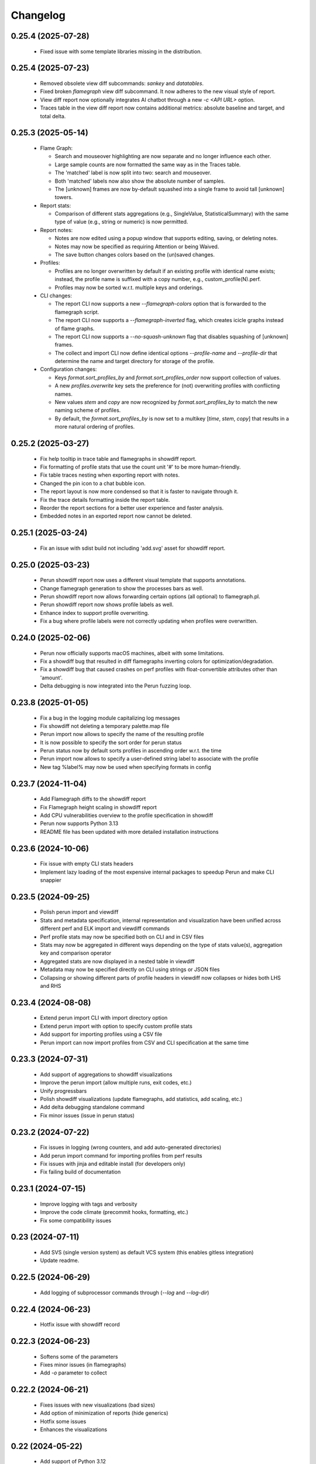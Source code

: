 Changelog
=========

0.25.4 (2025-07-28)
-------------------

  - Fixed issue with some template libraries missing in the distribution.

0.25.4 (2025-07-23)
-------------------

  - Removed obsolete view diff subcommands: `sankey` and `datatables`.
  - Fixed broken `flamegraph` view diff subcommand. It now adheres to the new visual style of report.
  - View diff report now optionally integrates AI chatbot through a new `-c <API URL>` option.
  - Traces table in the view diff report now contains additional metrics: absolute baseline and target, and total delta.


0.25.3 (2025-05-14)
-------------------

  - Flame Graph:

    - Search and mouseover highlighting are now separate and no longer influence each other.
    - Large sample counts are now formatted the same way as in the Traces table.
    - The 'matched' label is now split into two: search and mouseover.
    - Both 'matched' labels now also show the absolute number of samples.
    - The [unknown] frames are now by-default squashed into a single frame to avoid tall [unknown] towers.

  - Report stats:

    - Comparison of different stats aggregations (e.g., SingleValue, StatisticalSummary) with the same type of value
      (e.g., string or numeric) is now permitted.

  - Report notes:

    - Notes are now edited using a popup window that supports editing, saving, or deleting notes.
    - Notes may now be specified as requiring Attention or being Waived.
    - The save button changes colors based on the (un)saved changes.

  - Profiles:

    - Profiles are no longer overwritten by default if an existing profile with identical name exists; instead, the
      profile name is suffixed with a copy number, e.g., custom_profile(N).perf.
    - Profiles may now be sorted w.r.t. multiple keys and orderings.

  - CLI changes:

    - The report CLI now supports a new `--flamegraph-colors` option that is forwarded to the flamegraph script.
    - The report CLI now supports a `--flamegraph-inverted` flag, which creates icicle graphs instead of flame graphs.
    - The report CLI now supports a `--no-squash-unknown` flag that disables squashing of [unknown] frames.
    - The collect and import CLI now define identical options `--profile-name` and `--profile-dir` that determine
      the name and target directory for storage of the profile.

  - Configuration changes:

    - Keys `format.sort_profiles_by` and `format.sort_profiles_order` now support collection of values.
    - A new `profiles.overwrite` key sets the preference for (not) overwriting profiles with conflicting names.
    - New values `stem` and `copy` are now recognized by `format.sort_profiles_by` to match the new naming scheme of profiles.
    - By default, the `format.sort_profiles_by` is now set to a multikey [`time`, `stem`, `copy`] that results in
      a more natural ordering of profiles.


0.25.2 (2025-03-27)
-------------------

  - Fix help tooltip in trace table and flamegraphs in showdiff report.
  - Fix formatting of profile stats that use the count unit '#' to be more human-friendly.
  - Fix table traces nesting when exporting report with notes.
  - Changed the pin icon to a chat bubble icon.
  - The report layout is now more condensed so that it is faster to navigate through it.
  - Fix the trace details formatting inside the report table.
  - Reorder the report sections for a better user experience and faster analysis.
  - Embedded notes in an exported report now cannot be deleted.


0.25.1 (2025-03-24)
-------------------

  - Fix an issue with sdist build not including 'add.svg' asset for showdiff report.


0.25.0 (2025-03-23)
-------------------

  - Perun showdiff report now uses a different visual template that supports annotations.
  - Change flamegraph generation to show the processes bars as well.
  - Perun showdiff report now allows forwarding certain options (all optional) to flamegraph.pl.
  - Perun showdiff report now shows profile labels as well.
  - Enhance index to support profile overwriting.
  - Fix a bug where profile labels were not correctly updating when profiles were overwritten.


0.24.0 (2025-02-06)
-------------------

  - Perun now officially supports macOS machines, albeit with some limitations.
  - Fix a showdiff bug that resulted in diff flamegraphs inverting colors for optimization/degradation.
  - Fix a showdiff bug that caused crashes on perf profiles with float-convertible attributes other than 'amount'.
  - Delta debugging is now integrated into the Perun fuzzing loop.


0.23.8 (2025-01-05)
-------------------

  - Fix a bug in the logging module capitalizing log messages
  - Fix showdiff not deleting a temporary palette.map file
  - Perun import now allows to specify the name of the resulting profile
  - It is now possible to specify the sort order for perun status
  - Perun status now by default sorts profiles in ascending order w.r.t. the time
  - Perun import now allows to specify a user-defined string label to associate with the profile
  - New tag %label% may now be used when specifying formats in config


0.23.7 (2024-11-04)
-------------------

  - Add Flamegraph diffs to the showdiff report
  - Fix Flamegraph height scaling in showdiff report
  - Add CPU vulnerabilities overview to the profile specification in showdiff
  - Perun now supports Python 3.13
  - README file has been updated with more detailed installation instructions


0.23.6 (2024-10-06)
-------------------

  - Fix issue with empty CLI stats headers
  - Implement lazy loading of the most expensive internal packages to speedup Perun and make CLI snappier


0.23.5 (2024-09-25)
-------------------

  - Polish perun import and viewdiff
  - Stats and metadata specification, internal representation and visualization have been unified across different perf and ELK import and viewdiff commands
  - Perf profile stats may now be specified both on CLI and in CSV files
  - Stats may now be aggregated in different ways depending on the type of stats value(s), aggregation key and comparison operator
  - Aggregated stats are now displayed in a nested table in viewdiff
  - Metadata may now be specified directly on CLI using strings or JSON files
  - Collapsing or showing different parts of profile headers in viewdiff now collapses or hides both LHS and RHS


0.23.4 (2024-08-08)
-------------------

  - Extend perun import CLI with import directory option
  - Extend perun import with option to specify custom profile stats
  - Add support for importing profiles using a CSV file
  - Perun import can now import profiles from CSV and CLI specification at the same time


0.23.3 (2024-07-31)
-------------------

  - Add support of aggregations to showdiff visualizations
  - Improve the perun import (allow multiple runs, exit codes, etc.)
  - Unify progressbars
  - Polish showdiff visualizations (update flamegraphs, add statistics, add scaling, etc.)
  - Add delta debugging standalone command
  - Fix minor issues (issue in perun status)


0.23.2 (2024-07-22)
-------------------

  - Fix issues in logging (wrong counters, and add auto-generated directories)
  - Add perun import command for importing profiles from perf results
  - Fix issues with jinja and editable install (for developers only)
  - Fix failing build of documentation

0.23.1 (2024-07-15)
-------------------

  - Improve logging with tags and verbosity
  - Improve the code climate (precommit hooks, formatting, etc.)
  - Fix some compatibility issues

0.23 (2024-07-11)
-----------------

  - Add SVS (single version system) as default VCS system (this enables gitless integration)
  - Update readme.

0.22.5 (2024-06-29)
-------------------

  - Add logging of subprocessor commands through (`--log` and `--log-dir`)


0.22.4 (2024-06-23)
-------------------

  - Hotfix issue with showdiff record

0.22.3 (2024-06-23)
-------------------

  - Softens some of the parameters
  - Fixes minor issues (in flamegraphs)
  - Add `-o` parameter to collect

0.22.2 (2024-06-21)
-------------------

  - Fixes issues with new visualizations (bad sizes)
  - Add option of minimization of reports (hide generics)
  - Hotfix some issues
  - Enhances the visualizations

0.22 (2024-05-22)
-----------------

  - Add support of Python 3.12
  - Fix incompatibilities with some distros (RHEL)
  - Update the machine information collected by collectors
  - Add support for working with traces
  - Add support of differential views (sankey, reports, flamegraphs, tables)
  - Add perf-based collector
  - Add many new helper functions
  - Enhance the output of the Perun
  - Refactor dynamic calls
  - Refactor selection mechanism of Perun
  - Refactor obsolete functions and modules
  - Refactor utils
  - Refactor imports
  - Refactor structures
  - Refactor strings


0.21.8 (2024-01-12)
-------------------

  - Updates README, LICENSE, AUTHORS
  - Fixes minor issues

0.21.7 (2023-11-08)
-------------------

  - Update README, licensing, authors and contributions.
  - Fix minor issues in README, and various parts of Perun.
  - Fix minor issue in helper scripts.

0.21.6 (2023-11-06)
-------------------

  - Add typing information to function
  - Add github actions (linting, testing, deploying docs and pypi)
  - Add formatting using `black`.
  - Fix and reduce dependencies
  - Fix various small issues (deprecations, tests, etc.)
  - Remove obsolete information (authorship tags, etc.)
  - Remove `demandimport`
  - Speeds up tests
  - Update build process to `pyproject.toml` and `tox`

0.20.4 (2022-06-28)
-------------------

**Add exclusive time outliers check**

  - Add new degradation detection method "Exclusive Time Outliers" (ETO).

0.20.3 (2022-06-28)
-------------------

**Fix issues in Tracer**

  - Fix some issues in Tracer raw data parsing.
  - Add location information (binary file path) of profiled functions to the profile.

0.20.2-hotfix2 (2022-06-28)
---------------------------

**Hotfix failing nondeterministic test**

  - Fix test_regression_detections_methods having too specific mock results

0.20.2-hotfix (2022-06-21)
--------------------------

**Enhance the Performance and Code Culture**

  - Fix an issue with uncompilable documentation
  - Fix an issue with traversing wrongly configured sections
  - Fix an uncaught exception
  - Fix issue in depedencies
  - Fix an issue with dev mode
  - Add continuous integration

0.20.2 (2021-05-12)
-------------------

**Enhance the Performance and Code Culture**

  - Add performance tests to Perun
  - Optimize perun at various places
  - Extract selected profile queries directly to Profile
  - Refactor minor issues
  - Refactor complex code and simplified control flows
  - Extract profile list configuration to isolate file
  - Refactor and redocument log and status functions
  - Remove unused cases and exceptions
  - Add more tests
  - Fix security issue with PyYAML

0.20.1 (2021-05-12)
-------------------

**Update install instructions in readme**

  - Update README with additional install instructions
  - SystemTap and BCC instructions for Ubuntu and Fedora

0.20 (2021-03-05)
-----------------

**Add optimizations of collect process**

  - add engines to the Tracer architecture
  - add eBPF instrumentation support to Tracer (using BCC)
  - add Optimization module to the collection process
  - add several optimization methods to the Optimization module
  - update Tracer for Python 3.8

0.19 (2021-02-08)
-----------------

**Update Perun to Python 3.8+**

  - add timeout to running external programs
  - optimize getting of gcov version
  - fix issues in fuzzing tests
  - remove dependencies of clang
  - update Perun to higher versions of gcc (4.9+) and Python (3.8+)
  - fix minor issues and incompatibilities
  - add lazy initialization of mathplotlib
  - remove usage of re.Scanner which seems to segfault on newer versions
  - remove heat map and ncurses (will be reimplemented in near future)

0.18.3-hotfix2 (2020-08-31)
---------------------------

  - update the acknowledgements in README

0.18.3-hotfix (2020-05-11)
--------------------------

  - fix two minor issues in average amount threshold check (fix for profiles without amounts and to soften the dependency on numpy.float64)

0.18.3 (2020-03-20)
-------------------

**Extend the Perun and fix selected issues**

  - add helper assertions for tests available in `asserts.py` file
  - remove useless fixtures (Helpers), move the helpers functions to isolate package
  - categorize test data to several directories
  - add automatical lookup of (in)dependent variable as default for selected commands (postprocess, etc.)
  - add crash dump in case of unexpected error (can be suppressed by `--dev-mode` option)
  - update the documentation with latest features and fix missing stuff
  - add external generator of the
  - fix the issue with backward incompatible repositories which contained profiles with 'params' instead of 'args'
  - fix the issue with loading certain parts of degradation changes as strings (instead of doubles)
  - fix the issue with loading degradation changes which contained less information than in the new versions (missing the `drate`)
  - fix other minor issues
  - fix minor issues in fuzzing
  - fix issue with clang-3.5 binary missing in systems (add the binary)
  - fix the incorrectly printed trace

0.18.2 (2020-02-13)
-------------------

**Fix errors in novel check methods**

  - fix selected errors in novel check methods
  - automatically remove testing files
  - extend the collection process with specifying custom name

0.18.1 (2020-02-13)
-------------------

**Refactor trace collector**

  - refactor trace collector
  - extend trace collector with watchdog module
  - selected temporary files moved to .perun directory structure
  - add diagnostic mode for trace collector
  - add locking module to perun logic
  - add diagnostic mode to tracer
  - ignore tracer tests in codecoverage

0.18 (2020-02-11)
-----------------

**Add performance fuzz-testing**

  - add ``perun fuzz`` mode implementing mutation based fuzzer. See :ref:`fuzzing-overview` for more details.

0.17.4 (2020-01-28)
-------------------

**Add tabular view**

  - add tableof view module
  - add conversion functions of models to dataframe
  - add headers to tableof view
  - add formats to tableof view
  - add sorting to tableof view
  - add filtering to tableof view
  - add two modes of tableof (resources and models)
  - fix minor bug in bounds collector (unknown collector type)
  - fix templates for generating units

0.17.3 (2020-01-09)
-------------------

**Add Loopus collector in Perun**

  - fix an issue in profiles which contained only persistent properties
  - add bounds collector, wrapper over Loopus tool

0.17.2 (2019-08-16)
-------------------

**Improve the runner logic**

  - extract cmd, args and workload to Executable class
  - remove ``--remove-all`` argument in ``perun rm``
  - add support for removing profiles from pending jobs through perun
  - improve the output of `perun rm` command
  - extract CLI groups to isolate modules
  - add caching to selected vcs commands
  - fix untested bug in degradation check
  - rename warmup parameter in `time` to ``--warmup``
  - lower the number of warmup and repetitions for time collector during tests
  - remove filter postprocessor (did nothing)
  - add signal handling to runner (authored by Jirka Pavela)

0.17.1 (2019-07-24)
-------------------

**Add new degradation detection methods**

  - add new detection methods for parametric and non-parametric models
  - add **Integral Comparison** detection method, which computes the integrals under models
  - add **Local Statistics** detection method, which analyses the various statistics in intervals of models
  - refactor various minor issues in postprocessing logic
  - add new strategies for detecting performance changes

0.17 (2019-07-09)
-----------------

**Optimize profile format**

  - make profile format more compact
  - fix minor issue in fast check
  - extract selected functions from query to profile object

0.16.9-hotfix (2019-06-18)
--------------------------

**Hotfix issue in Makefile**

 - hotfix issue in Makefile

0.16.9 (2019-06-18)
-------------------

**Add CLI for stats manipulation**

  - refactor the perun stats module
  - extend the stats module with a CLI
  - add new operations (list, delete, ...) to the stats module

0.16.8 (2019-05-18)
-------------------

**Extend perun instances with temporaries**

  - add new logic module that allows to store temporary files in separate directory (.perun/tmp)

0.16.7-hotfix (2019-04-15)
--------------------------

**Hotfix Jinja potential vulnerability**

  - hotfix Jinja potential vulnerability

0.16.7 (2019-04-15)
-------------------

**Extend perun instances with stats**

  - add new logic module that allows to store stats for profiles in separate directory (.perun/stats)

0.16.6 (2019-03-25)
-------------------

**Improve the quality of life of Perun**

  - fix minor bug in storing changes
  - extracted index entry specific functions to isolate class (in order to create new versions)
  - implement index v2.0, codename FastSloth
  - switch to working with index v2.0 (index v1.0 is still supported, however, everything is saved as 2.0)
  - minor refactors
  - optimize loading of the profile info for both registered and pending profiles (yields huge performance boost)
  - add `--force` option to `perun add` which will force the add (d'oh)
  - add printing of trace if `perun -vv` is set in cli (i.e. the verbosity is of level 2+)
  - rename 'params' in profile to 'args' since it complies to other parts of code
  - refactor minor issues, enhance error messages and exception handling

0.16.5 (2019-03-22)
-------------------

**Revive complexity collector**

  - revive the complexity collector
  - increase the test coverage of complexity collector
  - update the complexity collector to comply with latest version of Perun

**Add kernel non-parametric regression**

0.16.4 (2019-03-14)
-------------------

**Add kernel non-parametric regression**

  - fix minor issue in memory collector that manifests with gcc-5.5+ and Ubuntu 18.04+
  - add three kernel non-parametrik regression models (see :ref:`postprocessors-kernel-regression`)
  - fix minor issues in moving average and regressogram

0.16.3 (2019-03-02)
-------------------

**Overhaul the trace collector**

  - update to Click version 7.0 (because underscores are replaced by dashes)
  - add automatic pairing of the static probes in trace collector
  - add fault-tolerant system to trace collector (now it does collect some profile even if it contains some corruption)
  - rework the internal format of traces

0.16.2 (2019-03-02)
-------------------

**Fix and refactor the memory collector**

  - fix minor issue in average amount threshold checker, when average is 0
  - refactor memory collector
  - add proper documentation to memory collector
  - fix an ubuntu 18.04 issue, when dlsym() needed some bytes before libmalloc.so is properly loaded resulting into crash
  - add proper locking to memory collector

0.16.1 (2019-03-01)
-------------------

**Add moving average postprocessor**

  - add moving average postprocessor, other of the non-parametric analysis
  - minor fixes in regressogram (refactor and documentation)
  - add `perun fuzz` command which does a performance fuzzing
  - remodel runner functions to generators

0.16 (2019-02-16)
-----------------

**Add regressogram postprocessor**

  - add --version option to perun cli, so it shows version of perun (d'oh!)
  - extend scatterplot to support step function rendering (for regressogram)
  - add regressogram postprocessor, one of the non-parametric analysis

0.15.4 (2018-08-13)
-------------------

**Add cleanup procedures to Trace collector**

  - add cleanup procedures to trace collector (so it properly kills systemtap modules)
  - fix setup.py versions
  - make clusterizer less verbose
  - fix wrong parameter name in trace collector

0.15.3-hotfix (2018-08-02)
--------------------------

**Hotfix unused workload parameter in trace collector**

  - hotfix missing workload parameter in trace collector

0.15.3 (2018-08-01)
-------------------

**Extract trace configuration automatically**

  - rename complexity collector to **trace**
  - fix minor issues with trace collector
  - add basic support for parallel programs in trace collector
  - add basic support for non-terminating programs (--timeout) in trace collector
  - fix minor issues in incorrect piping (class with ||)
  - add lookup of profiled functions in trace collector

0.15.2 (2018-07-20)
-------------------

**Upgrade Trace collector architecture**

  - update the cli of the :ref:`collectors-trace` with new options
  - add support for static and dynamic probing of the binaries (hence allow custom user probes)
  - fix minor issues
  - rework the architecture of system-tap collector to work as a daemon

0.15.1 (2018-07-17)
-------------------

**Rehaul the notion of workloads**

  - refactor check modules
  - add ``pending tag range`` to ``perun add`` command to add more profiles at once
  - add ``index tag rage`` to ``perun rm`` command to remove more profiles at once
  - fix the issue with wrong sort order and tags (now :ckey:`format.sort_profiles_by` sets the option in local)
  - add support for workload generators
  - implement integer workload generator that generates workload from the integer interval
  - implement singleton workload generator that generates single workload
  - implement string workload generator that generates random strings
  - implement file workload generator that generates random text files
  - add :ckey:`generators.workload` for specification of workload generators in config
  - remodel the notion of workloads to accept the workload generators to allow other style of workloads
  - add two modes of workload generation (one that merges the profiles into one; and one which gradually generates profiles)
  - add default workload generators to shared configuration

0.15 (2018-06-20)
-----------------

**Extend the suite of change detection methods**

  - add fast check degradation check method (:ref:`degradation-fast-check`)
  - add linear regression based degradation check method (:ref:`degradation-lreg`)
  - add polynomial regression based degradation check method (:ref:`degradation-preg`)
  - rename regression models to full names
  - fix divisions by zero in several places in regression analysis
  - rename the api of several regression functions

0.14.4 (2018-06-17)
-------------------

**Refactor the code**

  - fix various linting issues (e.g. too long lines)
  - remove unused code and function (e.g. in memory)
  - fix minor issues
  - extend the test suite with several more tests
  - flatten the test hierarchy
  - remove alloclist view (query+convert imported in python is more powerful)
  - renew the rest of the old documentation format
  - extract path and type function parameters from vcs api
  - refactor pcs module and remove pcs as argument from all of the functions
  - fix various codacy issues
  - refactor cli module by moving callbacks, renaming functions and removing redundant functions

0.14.3 (2018-06-12)
-------------------

**Extend utils module**

  - print timing of various collection phases
  - add :ckey:`degradation.log_collect` to store the output of precollect phase in isolated logs
  - add working ``--compute-missing`` parameter to check group, which temporarily sets the precollection
  - add repetition of the time collector
  - add predefined configuration templates
  - add automatic lookup of candidate executable and workloads for user configuration (see :ref:`config-templates`)
  - add ``perun config reset`` command to allow resetting of configuration to different states
  - extend the utils module with ELF helper functions
  - extend the utils with non-blocking subprocess calls
  - extend the utils with binary files lookup

0.14.2 (2018-05-15)
-------------------

**Rehaul the command line output**

  - fix issue with pending tags not being sorted ;)
  - fix the issue with incorrectly flattened values in query
  - extend the memory collector to include the allocation order as resource
  - add loading and storing of performance change records
  - add short printed results for found degradations
  - update the default generated config
  - remake the output of time collector
  - fix issue with integer workloads
  - fix issue with non-sorted index profiles
  - fix issue with memory collector not removing the unreachable allocations
  - add vcs history tree to log (prints the context of the vcs tree)
  - remodel the output of the degradation checks
  - switch the colour of optimizations to green (instead of blue)
  - colour tainted (containing degradation) and fixed (containing optimization) branches in vcs history
  - add short summary of degradations to each minor version in graph
  - add semantic ordering of uids (used in outputs)
  - add vcs history to output of perun run matrix
  - make perun check precollect phase silent (until we figure out the better way?)
  - add streaming to the history (so it is not output when everything is done)
  - make two versions of run_jobs (one with history and one without)
  - refactor some modules to remove unnecessary dependencies
  - add information about degradations to perun status and log

0.14.1 (2018-04-19)
-------------------

**Extend the automation**

  - add two new options to regression analysis module (see :ref:`postprocessors-regression-analysis` for more details)
  - fix minor issues in regression analysis and scatter plot module
  - fix issue with non-deterministic ordering in flattening the values by convert
  - add different ordering to perun status profiles (now they are ordered by time)
  - add more boxes to the output of the perun status profiles (bundled per five profiles)
  - add :ckey:`format.sort_profiles_by` configuration key to allow sorting of profiles in ``perun status`` by different keys
  - add ``--sort-by`` option to ``perun status`` to allow sorting of profiles in ``perun status``
  - fix minor things in documentation
  - add few helper function for CLI and profiles
  - rename origin in ProfileInfo to source (class of names)
  - fix typos in documentation
  - remake walk major version to return MajorVersion object, with head and major version name
  - add helper function for loading the profile out of profile info
  - extend the api of the vcs (with storing/restoring the state, checkout and dirty-testing)
  - add :ckey:`profiles.register_after_run` configuration key to automatically register profiles after collection
  - add :ckey:`execute.pre_run` config key for running commands before execution of matrix
  - add helper function for safely getting config key
  - add ``--minor-version`` parameter to ``perun collect`` and ``perun run`` to run the collection over different minor version
  - add ``--crawl-parents`` parameter to allow ``perun collect`` and ``perun run`` to collect the data for both minor version and its predecessors
  - add checking out of the minor version, and saving the state, to collection of profiles
  - add :ckey:`degradation.collect_before_check` configuration key for automatically collect profiles before running degradation check

0.14 (2018-03-27)
-----------------

**Add clusterization postprocessor**

  - add clusterizer postprocessor
  - add helper function for flattening single resources
  - fixed profiles generated by time in tests

0.13 (2018-03-27)
-----------------

**Add SystemTap based complexity collector**

  - add SystemTap based complexity collector (see :ref:`collectors-trace` for more details)
  - add ``perun utils create`` command (see :ref:`cli-utils-ref` for more details) for creating new modules according to stored templates
  - fix issue with getting config hierarchy, when outside of any perun scope

0.12.1 (2018-03-08)
-------------------

**Update project readme**

  - update the project readme
  - add compiled documentation

0.12 (2018-03-05)
-----------------

**Add basic testing of performance changes between profiles**

  - add command for checking performance changes between two isolate profiles
  - add command for checking performance changes in given minor version
  - add command for checking performance changes within the project history
  - add two basic methods of checking performance changes
  - add two options to config (see :ckey:`degradation.strategies` and :ckey:`degradation.apply`)
    to customize performance checking
  - add caching to recursive config lookup
  - add recursive gathering of options from config
  - fix nondeterministic tests
  - define structure for representing the result of performance change
  - add basic implementation of performance change detectors

0.11.1 (2018-02-28)
-------------------

**Enhance the regression model suite**

  - fix issues when reading configuration with error
  - enhance the regression model suite by improving quadratic and constant models
  - rename the tags to different format (%tag%)
  - add support for shortlog formatting string
  - fix issue with postprocessing information being lost
  - add options for changing filename template
  - remodel automatic generation of profile names (now templatable; see :ckey:`format.output_profile_template`)
  - add runtime config
  - break config command to three (get, set, edit)
  - rename some configuration options
  - fix issue with missing header parts in profiles
  - fix issue with incorrect parameter
  - add global.paging option (see :ckey:`general.paging`)
  - improve bokeh outputs (with click policy, and better lines)
  - other various fixes

0.11 (2017-11-27)
-----------------

**Adding proper documentation**

  - add HTML and latex documentation
  - refactor the documentation of publicly visible modules
  - add additional figures and examples of outputs and profiles
  - switch order of initialization of Perun instances and vcs
  - break vcs-params to vcs-flags and vcs-param
  - fix the issue with missing index
  - enhance the performance of Perun (guarding, rewriting to table lookup, or lazy inits)
  - add loading of yaml parameters from CLI

0.10.1 (2017-10-24)
-------------------

**Remodeling of the  regression analysis interface**

  - refactor the interface of regression analysis
  - update the regression analysis error computation
  - add new parameters for plotting models
  - reduce number of specific computation functions
  - update the architecture (namely the interface)
  - update the documentation of regression analysis and parameters for cli
  - update the regressions analysis error computation
  - add constant model
  - add paging for perun log and status
  - rename converters and transformations modules

0.10 (2017-10-10)
-----------------

**Add Scatter plot visualization module**

  - add scatter plot as new visualisation module (basic version with some temporary workarounds)
  - fix bisection method not producing model for some intervals
  - add examples of scatter plot graphs

0.9.2 (2017-09-28)
------------------

**Extend the regression analysis module**

  - add transformation of models to plotable data points
  - add helper functions for plotting models
  - add support of regression analysis extensions

0.9.1 (2017-09-24)
------------------

**Extend the query module**

  - add proper testing to query module
  - polish the messy conftest.py
  - add support generators and fixtures for query profiles
  - extend the profile query module with key values and models queries

0.9 (2017-08-31)
----------------

**Add regression analysis postprocessing module**

  - add regression analysis postprocessor module
  - add example resulting profiles

0.8.3 (2017-08-31)
------------------

**Update and fix complexity collector**

  - fix several minor issues with complexity collector
  - polish the standard of the generated profile
  - add proper testinr for cli
  - refactor according to the pylint
  - fix bug where vector would not be cleared after printing to file
  - remove code duplication in loop specification
  - fix different sampling data structure for job and complexity cli
  - fix some minor details with cli usage and info output

0.8.2 (2017-07-31)
------------------

**Update the command line interface of complexity collector**

  - add new options to complexity collector interface
  - add thorough documentation
  - refactor the implementation

0.8.1 (2017-07-30)
------------------

**Update the performance of command line interface**

  - add on demand import of big libraries
  - optimize the memory collector by minimizing subprocess calls
  - fix issue with regex in memory collector
  - add caching of memory collector syscalls
  - extend cli of add and remove to support multiple args
  - extend the massaging of parameters for cli
  - remodel the config command
  - add support for tags in command line
  - enhance the status output of the profile list
  - enhance the default formatting of config
  - add thorough validity checking of bars/flow params

0.8 (2017-07-03)
----------------

**Add flame graph visualization**

  - add flame graph visualization module

0.7.2 (2017-07-03)
------------------

**Refactor flow graph to a more generic form**

  - refactor flow to more generic format
  - work with flattened pandas.DataFrame format
  - use set of generators and queries for manipulation with profiles
  - make the cli API generic
  - polish the visual apeal of flow graphs
  - simplify output to bokeh.charts.Area
  - add basic testing of bokeh flow graphs
  - fix the issue with additional layer in memory profs

0.7.1 (2017-06-30)
------------------

**Refactor bar graph to a more generic form**

  - refactor bars to more generic format
  - work with flattened pandas.DataFrame format
  - make the cli API generic
  - polish the visual apeal of bars graph
  - add unique colour palette to bokeh graphs
  - fix minor issue with matrix in config
  - add massaging of params for show and postprocess

0.7 (2017-06-26)
----------------

**Add bar graph visualization**

  - integrate bar graph visualization

0.6 (2017-06-26)
----------------

**Add Flow graph visualization**

  - integrate flow graph visualization

0.5.1 (2016-06-22)
------------------

**Fix issues in memory collector**

  - extend the CLI for memory collect
  - annotate phases of memory collect with basic informations
  - add checks for presence of debugging symbols
  - fix in various things in memory collector
  - extend the testing of memory collector

0.5 (2016-06-21)
----------------

**Add Heap map visualization**

  - integrate Heap map visualization
  - add thorough testing of heap and heat map
  - refactor profile converting
  - refactor duplicate blobs of code
  - add animation feature
  - add origin to profile so it can be compared before adding profile
  - add more smart lookup of the profile for add
  - add choices for collector/vcs/postprocessor parameters in cli
  - simplify adding parameters to collectors/postprocessors
  - add support for formatting strings for profile list
  - refactor log and status function
  - add basic testing for the command line interface
  - switch interactive configuration to using editor
  - implement wrappers for collect and postprocessby
  - rename 'bin' keyword to 'cmd' in stored profiles
  - add basic testing of the collectors and commands

0.4.2 (2017-05-31)
------------------

**Collective fixes mostly for Memory collector**

  - fix a collector issue with zero value addresses
  - add checking validity of the looked up minor version
  - fix issue with incorrect parameter of the NotPerunRepositoryException
  - raise exception when the profile is in incorrect json syntax
  - catch error when minor head could not be found
  - add exception for errors in wrapped VCS
  - add exception for incorrect profile format
  - raise NotPerunRepository, when Perun is not located on path
  - fix message when git was reinitialized
  - catch exceptions for init

0.4.1 (2017-05-15)
------------------

**Collective fixes mosty for Complexity collector**

  - fixed size data container growth if functions were sampled
  - enhance the perun status with info about untracked profiles
  - add colours to printing of profile list (red for untracked)
  - add output of untracked profiles to perun status
  - fix issue with postprocessor parameter rewritten by local variable

0.4 (2017-03-17)
----------------

**Add Complexity collector**

  - add complexity collector module

0.3 (2017-03-14)
----------------

**Adding Memory Collector**

  - add memory collector module
  - fix the issue with detached head state and perun status
  - add simple, but interactive, initialization of the local config

0.2 (2017-03-07)
----------------

**Add basic job units**

  - add the normalizer postprocessor
  - add the time collector
  - refactor the git module to use the python package
  - add loadinng of config from local yml
  - refactor construction of job matrix
  - remove cmd from job tuple and rename params to args
  - break perun run to run matrix (from config) and run job (from stdout)
  - fix issue of assuming different structure of profile
  - add functionality of creating and storing profiles
  - add generation of the profile name for given job
  - add storing of the profile at given path
  - add generation of profile out of collected data
  - update the params between the phases
  - polish the perun --short header
  - various minor tweaks for outputs
  - change init-vcs-* options to just vcs-*
  - fix an issue with incorrectly outputed comma if no profile type was present
  - fix an issue with loading profile having two modes (compressed and uncompressed)
  - implement base logic for calling collectors and postprocessors
  - enhance output of profile numbers in perun log and status with colours and types
  - add header for short info
  - add colours to the header
  - add base implementation of perun show
  - fix loading of compressed file
  - polish output of perun log and status by adding indent, colours and padding
  - fix an issue with adding non-existent profile
  - fix multiple adding of the same entry
  - fix an issue when the added entry should go to end of index

0.1 (2017-02-22)
----------------

**First partially working implementation**

  - add short printing of minor version info (--short-minors | -s option)
  - fix reverse output of log (oldest was displayed first)
  - implement simplistic perun log outputing minor version history and profile numbers
  - fix an incorrect warning about already tracked profiles
  - add removal of the entry from the index
  - add registering of  files to the minor version index
  - refactor according to pylint
  - add base implementation of perun log
  - add base implementation of perun status
  - add base implementation of perun add
  - add base implementation of perun rm
  - add base implementation of perun init
  - add base implementation of perun config
  - add base commandline interface through click

0.0 (2016-12-10)
----------------

**Initial minimalistic repository**

  - empty root
